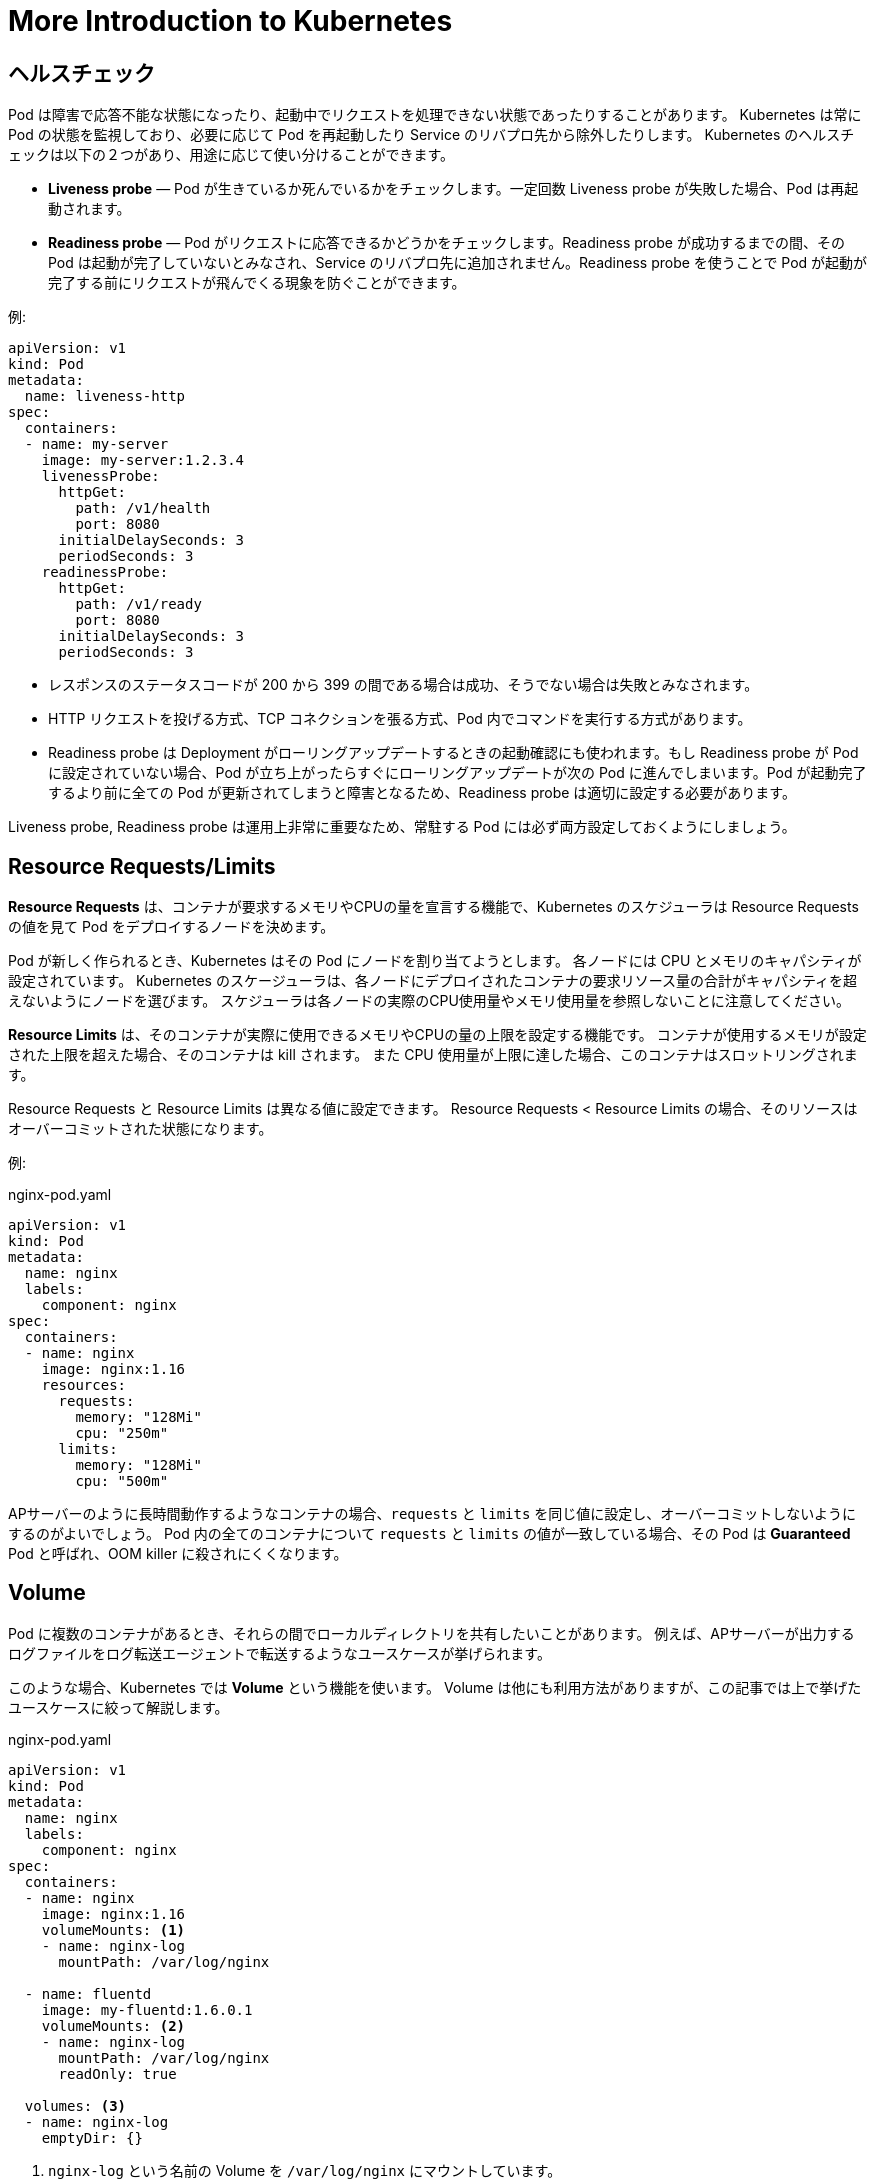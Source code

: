 # More Introduction to Kubernetes
:icons: font

## ヘルスチェック

Pod は障害で応答不能な状態になったり、起動中でリクエストを処理できない状態であったりすることがあります。
Kubernetes は常に Pod の状態を監視しており、必要に応じて Pod を再起動したり Service のリバプロ先から除外したりします。
Kubernetes のヘルスチェックは以下の２つがあり、用途に応じて使い分けることができます。

* **Liveness probe** ― Pod が生きているか死んでいるかをチェックします。一定回数 Liveness probe が失敗した場合、Pod は再起動されます。
* **Readiness probe** ― Pod がリクエストに応答できるかどうかをチェックします。Readiness probe が成功するまでの間、その Pod は起動が完了していないとみなされ、Service のリバプロ先に追加されません。Readiness probe を使うことで Pod が起動が完了する前にリクエストが飛んでくる現象を防ぐことができます。

例:

[source,yaml]
----
apiVersion: v1
kind: Pod
metadata:
  name: liveness-http
spec:
  containers:
  - name: my-server
    image: my-server:1.2.3.4
    livenessProbe:
      httpGet:
        path: /v1/health
        port: 8080
      initialDelaySeconds: 3
      periodSeconds: 3
    readinessProbe:
      httpGet:
        path: /v1/ready
        port: 8080
      initialDelaySeconds: 3
      periodSeconds: 3
----

- レスポンスのステータスコードが 200 から 399 の間である場合は成功、そうでない場合は失敗とみなされます。
- HTTP リクエストを投げる方式、TCP コネクションを張る方式、Pod 内でコマンドを実行する方式があります。
- Readiness probe は Deployment がローリングアップデートするときの起動確認にも使われます。もし Readiness probe が Pod に設定されていない場合、Pod が立ち上がったらすぐにローリングアップデートが次の Pod に進んでしまいます。Pod が起動完了するより前に全ての Pod が更新されてしまうと障害となるため、Readiness probe は適切に設定する必要があります。

Liveness probe, Readiness probe は運用上非常に重要なため、常駐する Pod には必ず両方設定しておくようにしましょう。

## Resource Requests/Limits

**Resource Requests** は、コンテナが要求するメモリやCPUの量を宣言する機能で、Kubernetes のスケジューラは Resource Requests の値を見て Pod をデプロイするノードを決めます。

Pod が新しく作られるとき、Kubernetes はその Pod にノードを割り当てようとします。
各ノードには CPU とメモリのキャパシティが設定されています。
Kubernetes のスケージューラは、各ノードにデプロイされたコンテナの要求リソース量の合計がキャパシティを超えないようにノードを選びます。
スケジューラは各ノードの実際のCPU使用量やメモリ使用量を参照しないことに注意してください。

**Resource Limits** は、そのコンテナが実際に使用できるメモリやCPUの量の上限を設定する機能です。
コンテナが使用するメモリが設定された上限を超えた場合、そのコンテナは kill されます。
また CPU 使用量が上限に達した場合、このコンテナはスロットリングされます。

Resource Requests と Resource Limits は異なる値に設定できます。
Resource Requests < Resource Limits の場合、そのリソースはオーバーコミットされた状態になります。

例:

[source,yaml]
.nginx-pod.yaml
----
apiVersion: v1
kind: Pod
metadata:
  name: nginx
  labels:
    component: nginx
spec:
  containers:
  - name: nginx
    image: nginx:1.16
    resources:
      requests:
        memory: "128Mi"
        cpu: "250m"
      limits:
        memory: "128Mi"
        cpu: "500m"
----

APサーバーのように長時間動作するようなコンテナの場合、`requests` と `limits` を同じ値に設定し、オーバーコミットしないようにするのがよいでしょう。
Pod 内の全てのコンテナについて `requests` と `limits` の値が一致している場合、その Pod は **Guaranteed** Pod と呼ばれ、OOM killer に殺されにくくなります。

## Volume

Pod に複数のコンテナがあるとき、それらの間でローカルディレクトリを共有したいことがあります。
例えば、APサーバーが出力するログファイルをログ転送エージェントで転送するようなユースケースが挙げられます。

このような場合、Kubernetes では **Volume** という機能を使います。
Volume は他にも利用方法がありますが、この記事では上で挙げたユースケースに絞って解説します。

[source,yaml]
.nginx-pod.yaml
----
apiVersion: v1
kind: Pod
metadata:
  name: nginx
  labels:
    component: nginx
spec:
  containers:
  - name: nginx
    image: nginx:1.16
    volumeMounts: <1>
    - name: nginx-log
      mountPath: /var/log/nginx

  - name: fluentd
    image: my-fluentd:1.6.0.1
    volumeMounts: <2>
    - name: nginx-log
      mountPath: /var/log/nginx
      readOnly: true

  volumes: <3>
  - name: nginx-log
    emptyDir: {}
----

<1> `nginx-log` という名前の Volume を `/var/log/nginx` にマウントしています。
<2> ここでも `nginx-log` という Volume をマウントしています。こっちは `readOnly` にしてあります。
<3> `nginx-log` という Volume を `emptyDir` として定義しています。

`nginx-log` は `emptyDir` という種類の Volume です。
`emptyDir` Volume は Pod と同じノードに作られ、その Pod がそのノード上で生きている限り保持されます。
Pod が作成されたときは `emptyDir` Volume は空です。
Pod がそのノード上から削除されたら `emptyDir` Volume も一緒に削除されます。

`volumeMounts` はその名の通り Volume をコンテナのファイルシステム名前空間の中にマウントします。
上の例では `nginx-log` という Volume を `/var/log/nginx` にマウントしています。

image::images/volume.png[width=500px]

## Anti Affinity

Deployment を使って同じ Pod を２つ作っているとします。
何も指定していないとその２つの Pod が同じノードにスケジュールされることがあります。
このような場合、そのノードが障害やメンテナンスなどで死亡すると２つの Pod が同時に消失してしまいます。

**Affinity** の機能を使えば Pod が異なるノードに配置されるようにスケジューラーに要求することができます。
Kubernetes の Affinity は非常に柔軟で様々なことができますが、ここでは上で挙げたユースケースに絞って説明します。

[source,yaml]
----
apiVersion: apps/v1
kind: Deployment
metadata:
  name: nginx-deployment
  labels:
    component: nginx
spec:
  replicas: 2
  selector:
    matchLabels:
      component: nginx
  template:
    metadata:
      labels:
        component: nginx
    spec:
      containers:
      - name: nginx
        image: nginx:1.16
      affinity: <1>
        podAntiAffinity:
          requiredDuringSchedulingIgnoredDuringExecution:
          - labelSelector:
              matchExpressions:
              - key: component
                operator: In
                values:
                - "nginx"
            topologyKey: "kubernetes.io/hostname"
----

<1> ここで Anti Affinity を設定しています。

この設定をしておくと、Kubernetes がこの Pod をデプロイするときに `component: nginx` というラベルを持つ Pod がいないノードにデプロイされます。
これにより、ノードが一台死亡したとしても nginx の Pod がひとつ以上生き残ることが保証されます。

条件を満たすノードが存在しないときは、Pod はデプロイされず、条件を満たすノードが出現するまで Pending 状態になります。
長時間 Pending になっている Pod が存在しないかどうかは監視項目に含めておくとよいでしょう。

状況によっては Affinity の条件を満たせない場合でもとにかくデプロイしたい場合もあるでしょう。
`requiredDuringSchedulingIgnoredDuringExecution` の代わりに `preferredDuringSchedulingIgnoredDuringExecution` を指定すると、Affinity の条件を満たせない場合は条件を無視してデプロイします。

[NOTE]
====
`podAntiAffinity` を巨大なクラスタ(数百ノード以上)で利用することは非推奨です。
このようなクラスタで `podAntiAffinity` を利用するとスケジューリングが顕著に遅くなります。
====

## Pod Disruption Budget

ノードの再起動が必要になる場合があります。
例えば Linux カーネルに脆弱性が発見された場合などです。

Pod を複数立てて冗長化しておけば、単一のノードのシャットダウンには耐えることができます。
しかし、ノードを次々と再起動していく状況では問題が起こることがあります。

次の図を見てください。
３台のノードからなるクラスタの上に２つの Pod がデプロイされています。
この2つの Pod は Deployment によりレプリカ数が２になるように設定されています。
このクラスタに対して、ノードを１台ずつローリングリブートしていきます。

image::images/without-pdb.png[width=600px]

１台目のノードをシャットダウンする過程で、その上で走っていた Pod が Evict されます。
Pod の数が減ったことを検知した Deployment が直ちに新しい Pod をデプロイします。
しかし、この Pod の起動には時間がかかるため、starting の状態で止まっています。
この状況で node 2 をシャットダウンすると、available な Pod が存在しなくなり、サービスが停止します。

これを防ぐには **Pod Disruption Budget** によってサービスの稼働に必要な Pod の数の最小値を指定しましょう。
PDB を指定すると、Kubernetes のツールがノードをシャットダウンする前にこの制約が満たされるように適切に待ってくれます。

[source,yaml]
.frontend-pdb.yaml
----
apiVersion: policy/v1beta1
kind: PodDisruptionBudget
metadata:
  name: nginx-pdb
spec:
  minAvailable: 1
  selector:
    matchLabels:
      component: nginx
----

当然ですが、PDB の制約が守られるのはクラスタ管理者が意図してノードをシャットダウンする場合だけです。
障害でノードが死ぬ場合には PDB は無視されます。
また、Deployment を削除する場合も PDB は適用されません。

Pod が available かどうかの判定は Readiness probe によって行われます。PDB を正しく機能させるためには、Pod に適切な Readiness probe を設定しておく必要があります。
